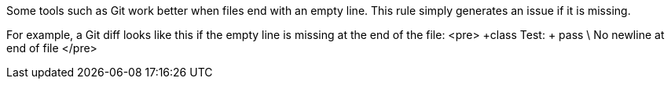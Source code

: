 Some tools such as Git work better when files end with an empty line. This rule simply generates an issue if it is missing.

For example, a Git diff looks like this if the empty line is missing at the end of the file:
<pre>
+class Test:
+    pass
 \ No newline at end of file
</pre>
